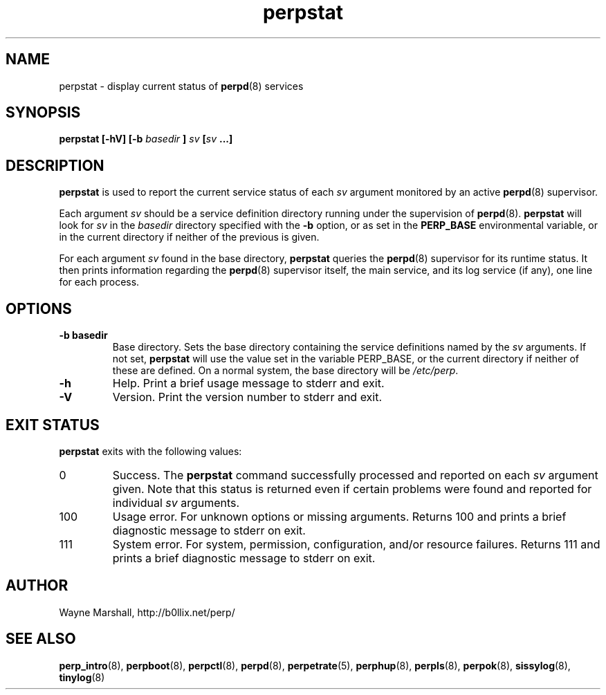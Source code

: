 .\" perpstat.8
.\" wcm, 2009.11.25 - 2011.02.01
.\" ===
.TH perpstat 8 "March 2011" "perp-2.03" "persistent process supervision"
.SH NAME
perpstat \- display current status of
.BR perpd (8)
services
.SH SYNOPSIS
.B perpstat [\-hV] [\-b
.I basedir
.B ]
.I sv
.BI [ sv
.B ...]
.SH DESCRIPTION
.B perpstat
is used to report the current service status of each
.I sv
argument monitored by an active
.BR perpd (8)
supervisor.
.PP
Each argument
.I sv
should be a service definition directory running under the supervision of
.BR perpd (8).
.B perpstat
will look for
.I sv
in the
.I basedir
directory specified with the
.B \-b
option,
or as set in the
.B PERP_BASE
environmental variable,
or in the current directory if neither of the previous is given.
.PP
For each argument
.I sv
found in the base directory,
.B perpstat
queries the
.BR perpd (8)
supervisor for its runtime status.
It then prints information regarding the
.BR perpd (8)
supervisor itself,
the main service,
and its log service (if any),
one line for each process.
.SH OPTIONS
.TP
.B \-b basedir
Base directory.
Sets the base directory containing the service definitions named by the
.I sv
arguments.
If not set,
.B perpstat
will use the value set in the variable PERP_BASE,
or the current directory if neither of these are defined.
On a normal system,
the base directory will be
.IR /etc/perp .
.TP
.B \-h
Help.
Print a brief usage message to stderr and exit.
.TP
.B \-V
Version.
Print the version number to stderr and exit.
.SH EXIT STATUS
.B perpstat
exits with the following values:
.TP
0
Success.
The
.B perpstat
command successfully processed and reported on each 
.I sv
argument given.
Note that this status is returned even if certain problems were found and reported
for individual
.I sv
arguments.
.TP
100
Usage error.
For unknown options or missing arguments.
Returns 100 and prints a brief diagnostic message to stderr on exit.
.TP
111
System error.
For system, permission, configuration, and/or resource failures.
Returns 111 and prints a brief diagnostic message to stderr on exit.
.SH AUTHOR
Wayne Marshall, http://b0llix.net/perp/
.SH SEE ALSO
.nh
.BR perp_intro (8),
.BR perpboot (8),
.BR perpctl (8),
.BR perpd (8),
.BR perpetrate (5),
.BR perphup (8),
.BR perpls (8),
.BR perpok (8),
.BR sissylog (8),
.BR tinylog (8)
.\" EOF perpstat.8
